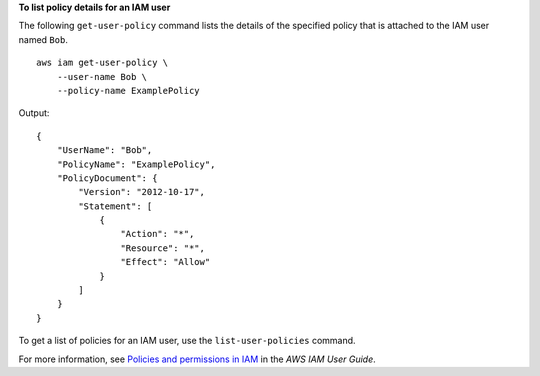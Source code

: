**To list policy details for an IAM user**

The following ``get-user-policy`` command lists the details of the specified policy that is attached to the IAM user named ``Bob``. ::

    aws iam get-user-policy \
        --user-name Bob \
        --policy-name ExamplePolicy

Output::

    {
        "UserName": "Bob",
        "PolicyName": "ExamplePolicy",
        "PolicyDocument": {
            "Version": "2012-10-17",
            "Statement": [
                {
                    "Action": "*",
                    "Resource": "*",
                    "Effect": "Allow"
                }
            ]
        }
    }

To get a list of policies for an IAM user, use the ``list-user-policies`` command.

For more information, see `Policies and permissions in IAM <https://docs.aws.amazon.com/IAM/latest/UserGuide/access_policies.html>`__ in the *AWS IAM User Guide*.